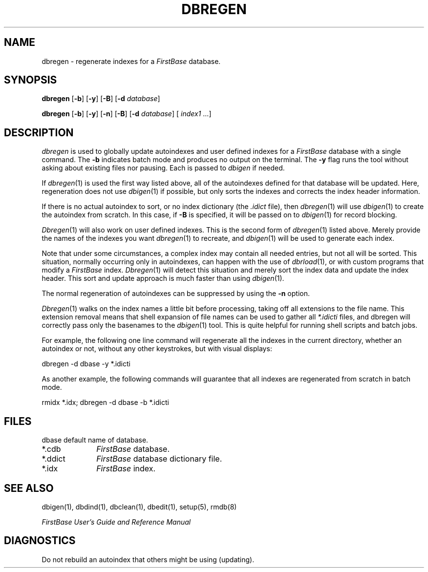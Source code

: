 .TH DBREGEN 1 "12 September 1995"
.FB
.SH NAME
dbregen \- regenerate indexes for a \fIFirstBase\fP database.
.SH SYNOPSIS
.B dbregen
[\fB-b\fP] [\fB-y\fP] [\fB-B\fP] [\fB-d\fP \fIdatabase\fP]
.sp 1
.B dbregen
[\fB-b\fP] [\fB-y\fP] [\fB-n\fP] [\fB-B\fP]
[\fB-d\fP \fIdatabase\fP] [ \fIindex1\fP ...]
.SH DESCRIPTION
.I dbregen
is used to globally update autoindexes and user defined indexes
for a \fIFirstBase\fP database with a single command.
The \fB-b\fP indicates batch mode and produces no
output on the terminal. The \fB-y\fP
flag runs the tool without asking
about existing files nor pausing. Each is passed to \fIdbigen\fP if needed.
.PP
If \fIdbregen\fP(1) is used the first way listed above, 
all of the autoindexes defined for that database will be updated.
Here, regeneration does not use \fIdbigen\fP(1) if possible,
but only sorts the indexes
and corrects the index header information.
.PP
If there is no actual autoindex to sort, or no index dictionary
(the \fI.idict\fP file), then \fIdbregen\fP(1)
will use \fIdbigen\fP(1)
to create the autoindex from scratch. In this case, if \fB-B\fP
is specified, it will be passed on to \fIdbigen\fP(1) for record blocking.
.PP
\fIDbregen\fP(1)
will also work on user defined indexes. This is the second form
of \fIdbregen\fP(1) listed above.
Merely provide the names
of the indexes you want \fIdbregen\fP(1) to recreate,
and \fIdbigen\fP(1) will be used to generate each index.
.PP
Note that under some circumstances, a complex index may contain all needed
entries, but not all will be sorted. This situation, normally occurring
only in autoindexes, can happen with the use of \fIdbrload\fP(1), or with
custom programs that modify a \fIFirstBase\fP index.
\fIDbregen\fP(1) will detect
this situation and merely sort the index data and update the index header.
This sort and update approach is much faster than using \fIdbigen\fP(1).
.PP
The normal regeneration of autoindexes can be suppressed by using
the \fB-n\fP option. 
.PP
\fIDbregen\fP(1) walks on the index names a little bit before processing,
taking off all extensions to the file name. This extension removal
means that shell
expansion of file names can be used to gather all \fI*.idicti\fP files,
and dbregen will correctly pass only the basenames to
the \fIdbigen\fP(1) tool.
This is quite helpful
for running shell scripts and batch jobs.
.PP
For example, the following one line command will regenerate all the
indexes in the current directory, whether an autoindex or not,
without any other keystrokes, but with visual displays:
.nf
.sp 1
   dbregen -d dbase -y *.idicti
.fi
.PP
As another example, the following commands will guarantee that all 
indexes are regenerated from scratch in batch mode.
.nf
.sp 1
   rmidx *.idx; dbregen -d dbase -b *.idicti
.fi
.SH FILES
.PD 0
dbase
default name of database.
.TP 10
*.cdb
\fIFirstBase\fP database.
.TP 10
*.ddict
\fIFirstBase\fP database dictionary file.
.TP 10
*.idx
\fIFirstBase\fP index.
.PD
.SH SEE ALSO
dbigen(1), dbdind(1), dbclean(1), dbedit(1), setup(5), rmdb(8)
.PP
.I FirstBase User's Guide and Reference Manual
.br
.SH DIAGNOSTICS
Do not rebuild an autoindex that others might be using (updating).
.br
